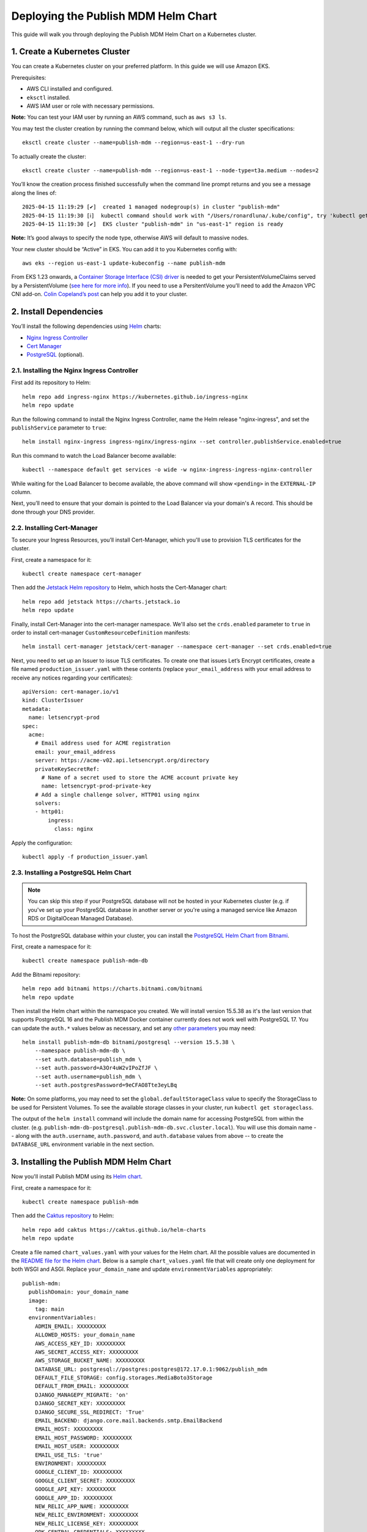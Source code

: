 Deploying the Publish MDM Helm Chart
====================================

This guide will walk you through deploying the Publish MDM Helm Chart on a Kubernetes cluster.


1. Create a Kubernetes Cluster
------------------------------

You can create a Kubernetes cluster on your preferred platform. In this guide we will use Amazon EKS.

Prerequisites:

- AWS CLI installed and configured.
- ``eksctl`` installed.
- AWS IAM user or role with necessary permissions.

**Note:** You can test your IAM user by running an AWS command, such as ``aws s3 ls``.

You may test the cluster creation by running the command below, which will output all the cluster specifications::

    eksctl create cluster --name=publish-mdm --region=us-east-1 --dry-run

To actually create the cluster::

    eksctl create cluster --name=publish-mdm --region=us-east-1 --node-type=t3a.medium --nodes=2


You’ll know the creation process finished successfully when the command line prompt returns and you see a message along the lines of::

    2025-04-15 11:19:29 [✔]  created 1 managed nodegroup(s) in cluster "publish-mdm"
    2025-04-15 11:19:30 [ℹ]  kubectl command should work with "/Users/ronardluna/.kube/config", try 'kubectl get nodes'
    2025-04-15 11:19:30 [✔]  EKS cluster "publish-mdm" in "us-east-1" region is ready

**Note:** It’s good always to specify the node type, otherwise AWS will default to massive nodes.

Your new cluster should be “Active” in EKS. You can add it to you Kubernetes config with::

    aws eks --region us-east-1 update-kubeconfig --name publish-mdm

From EKS 1.23 onwards, a `Container Storage Interface (CSI) driver <https://kubernetes.io/blog/2019/01/15/container-storage-interface-ga/>`_
is needed to get your PersistentVolumeClaims served by a PersistentVolume
(`see here for more info <https://stackoverflow.com/questions/75758115/persistentvolumeclaim-is-stuck-waiting-for-a-volume-to-be-created-either-by-ex>`_).
If you need to use a PersitentVolume you’ll need to add the Amazon VPC CNI add-on.
`Colin Copeland’s post <https://www.caktusgroup.com/blog/2023/05/03/update-amazon-eks-cluster-kubernetes-version-123/>`_ can help you add it to your cluster.

2. Install Dependencies
-----------------------

You’ll install the following dependencies using `Helm <https://helm.sh/docs/intro/install/>`_ charts:

- `Nginx Ingress Controller <https://github.com/kubernetes/ingress-nginx>`_
- `Cert Manager <https://cert-manager.io/>`_
- `PostgreSQL <https://github.com/bitnami/charts/tree/main/bitnami/postgresql>`_ (optional).

2.1. Installing the Nginx Ingress Controller
++++++++++++++++++++++++++++++++++++++++++++

First add its repository to Helm::

    helm repo add ingress-nginx https://kubernetes.github.io/ingress-nginx
    helm repo update

Run the following command to install the Nginx Ingress Controller, name the Helm release "nginx-ingress", and set the ``publishService`` parameter to ``true``::

    helm install nginx-ingress ingress-nginx/ingress-nginx --set controller.publishService.enabled=true

Run this command to watch the Load Balancer become available::

    kubectl --namespace default get services -o wide -w nginx-ingress-ingress-nginx-controller

While waiting for the Load Balancer to become available, the above command will show ``<pending>`` in the ``EXTERNAL-IP`` column.

Next, you’ll need to ensure that your domain is pointed to the Load Balancer via your domain's A record. This should be done through your DNS provider.

2.2. Installing Cert-Manager
++++++++++++++++++++++++++++

To secure your Ingress Resources, you’ll install Cert-Manager, which you'll use to provision TLS certificates for the cluster.

First, create a namespace for it::

    kubectl create namespace cert-manager

Then add the `Jetstack Helm repository <https://charts.jetstack.io/>`_ to Helm, which hosts the Cert-Manager chart::

    helm repo add jetstack https://charts.jetstack.io
    helm repo update

Finally, install Cert-Manager into the cert-manager namespace. We'll also set the ``crds.enabled`` parameter to ``true``
in order to install cert-manager ``CustomResourceDefinition`` manifests::

    helm install cert-manager jetstack/cert-manager --namespace cert-manager --set crds.enabled=true

Next, you need to set up an Issuer to issue TLS certificates. To create one that issues
Let’s Encrypt certificates, create a file named ``production_issuer.yaml`` with these contents
(replace ``your_email_address`` with your email address to receive any notices regarding your certificates)::

    apiVersion: cert-manager.io/v1
    kind: ClusterIssuer
    metadata:
      name: letsencrypt-prod
    spec:
      acme:
        # Email address used for ACME registration
        email: your_email_address
        server: https://acme-v02.api.letsencrypt.org/directory
        privateKeySecretRef:
          # Name of a secret used to store the ACME account private key
          name: letsencrypt-prod-private-key
        # Add a single challenge solver, HTTP01 using nginx
        solvers:
        - http01:
            ingress:
              class: nginx

Apply the configuration::

    kubectl apply -f production_issuer.yaml


2.3. Installing a PostgreSQL Helm Chart
+++++++++++++++++++++++++++++++++++++++

.. note::

    You can skip this step if your PostgreSQL database will not be hosted in your Kubernetes cluster
    (e.g. if you've set up your PostgreSQL database in another server or you're using a
    managed service like Amazon RDS or DigitalOcean Managed Database).

To host the PostgreSQL database within your cluster, you can install the
`PostgreSQL Helm Chart from Bitnami <https://github.com/bitnami/charts/tree/main/bitnami/postgresql>`_.

First, create a namespace for it::

    kubectl create namespace publish-mdm-db

Add the Bitnami repository::

    helm repo add bitnami https://charts.bitnami.com/bitnami
    helm repo update

Then install the Helm chart within the namespace you created. We will install version 15.5.38 as it's
the last version that supports PostgreSQL 16 and the Publish MDM Docker container currently does not work well
with PostgreSQL 17. You can update the ``auth.*`` values below as necessary,
and set any `other parameters <https://github.com/bitnami/charts/tree/main/bitnami/postgresql#parameters>`_ you may need::

    helm install publish-mdm-db bitnami/postgresql --version 15.5.38 \
        --namespace publish-mdm-db \
        --set auth.database=publish_mdm \
        --set auth.password=A3Or4uW2vIPoZfJF \
        --set auth.username=publish_mdm \
        --set auth.postgresPassword=9eCFAO8Tte3eyLBq

**Note:** On some platforms, you may need to set the ``global.defaultStorageClass`` value to
specify the StorageClass to be used for Persistent Volumes. To see the available
storage classes in your cluster, run ``kubectl get storageclass``.

The output of the ``helm install`` command will include the domain name for accessing PostgreSQL
from within the cluster. (e.g. ``publish-mdm-db-postgresql.publish-mdm-db.svc.cluster.local``). You will
use this domain name -- along with the ``auth.username``, ``auth.password``, and ``auth.database``
values from above -- to create the ``DATABASE_URL`` environment variable in the next section.

3. Installing the Publish MDM Helm Chart
----------------------------------------

Now you'll install Publish MDM using its `Helm chart <https://github.com/caktus/helm-charts/tree/main/charts/publish-mdm>`_.

First, create a namespace for it::

    kubectl create namespace publish-mdm

Then add the `Caktus repository <https://caktus.github.io/helm-charts>`_ to Helm::

    helm repo add caktus https://caktus.github.io/helm-charts
    helm repo update

Create a file named ``chart_values.yaml`` with your values for the Helm chart.
All the possible values are documented in the `README file for the Helm chart <https://github.com/caktus/helm-charts/blob/main/charts/publish-mdm/README.md#configuration>`_.
Below is a sample ``chart_values.yaml`` file that will create only one deployment for both WSGI and ASGI. Replace ``your_domain_name`` and update ``environmentVariables`` appropriately::

    publish-mdm:
      publishDomain: your_domain_name
      image:
        tag: main
      environmentVariables:
        ADMIN_EMAIL: XXXXXXXXX
        ALLOWED_HOSTS: your_domain_name
        AWS_ACCESS_KEY_ID: XXXXXXXXX
        AWS_SECRET_ACCESS_KEY: XXXXXXXXX
        AWS_STORAGE_BUCKET_NAME: XXXXXXXXX
        DATABASE_URL: postgresql://postgres:postgres@172.17.0.1:9062/publish_mdm
        DEFAULT_FILE_STORAGE: config.storages.MediaBoto3Storage
        DEFAULT_FROM_EMAIL: XXXXXXXXX
        DJANGO_MANAGEPY_MIGRATE: 'on'
        DJANGO_SECRET_KEY: XXXXXXXXX
        DJANGO_SECURE_SSL_REDIRECT: 'True'
        EMAIL_BACKEND: django.core.mail.backends.smtp.EmailBackend
        EMAIL_HOST: XXXXXXXXX
        EMAIL_HOST_PASSWORD: XXXXXXXXX
        EMAIL_HOST_USER: XXXXXXXXX
        EMAIL_USE_TLS: 'true'
        ENVIRONMENT: XXXXXXXXX
        GOOGLE_CLIENT_ID: XXXXXXXXX
        GOOGLE_CLIENT_SECRET: XXXXXXXXX
        GOOGLE_API_KEY: XXXXXXXXX
        GOOGLE_APP_ID: XXXXXXXXX
        NEW_RELIC_APP_NAME: XXXXXXXXX
        NEW_RELIC_ENVIRONMENT: XXXXXXXXX
        NEW_RELIC_LICENSE_KEY: XXXXXXXXX
        ODK_CENTRAL_CREDENTIALS: XXXXXXXXX
        SENTRY_DSN: XXXXXXXXX
      ingress:
        annotations:
          cert-manager.io/cluster-issuer: letsencrypt-prod
          kubernetes.io/ingress.class: nginx
        className: nginx
        enabled: true
        hosts:
        - host: your_domain_name
          paths:
          - path: /
            pathType: ImplementationSpecific
        tls:
        - hosts:
          - your_domain_name
          secretName: publish-mdm-tls

Finally, install Publish MDM into the namespace you created earlier, using the values from the ``chart_values.yaml`` file to override the Helm chart's default values::

    helm install publish-mdm caktus/publish-mdm -f chart_values.yaml --namespace publish-mdm

Confirm if all the necessary resources have been created successfully::

    kubectl get all -n publish-mdm

That's it! The Publish MDM web application should now be available at ``https://your_domain_name``
